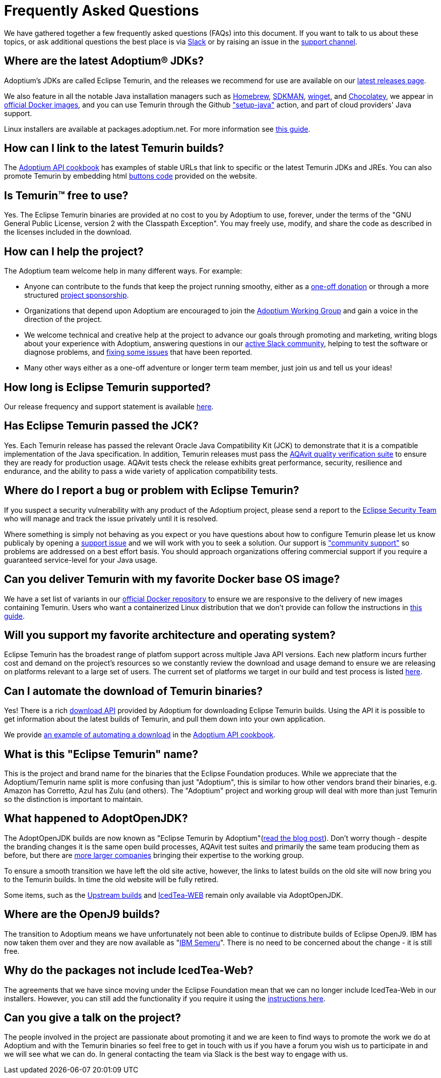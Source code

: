 = Frequently Asked Questions
:page-authors: gdams, karianna, sxa555, aahlenst, sxa, tellison, kemitix, Fishbowler

We have gathered together a few frequently asked questions (FAQs) into
this document.
If you want to talk to us about these topics, or ask additional questions
the best place is via
https://adoptium.net/slack.html[Slack] or by raising an issue in the
https://github.com/adoptium/adoptium-support[support channel].

== Where are the latest Adoptium(R) JDKs?

Adoptium's JDKs are called Eclipse Temurin, and the releases we recommend for
use are available on our https://adoptium.net/temurin/releases/[latest releases page].

We also feature in all the notable Java installation managers such as
https://formulae.brew.sh/cask/temurin[Homebrew], https://sdkman.io/[SDKMAN],
https://github.com/microsoft/winget-cli[winget], and https://chocolatey.org/[Chocolatey], we appear in
https://hub.docker.com/_/eclipse-temurin[official Docker images], and you can
use Temurin through the Github
https://github.com/marketplace/actions/setup-java-jdk#basic["setup-java"]
action, and part of cloud providers' Java support.

Linux installers are available at packages.adoptium.net. For more
information see link:/installation/linux[this guide].

== How can I link to the latest Temurin builds?

The
https://github.com/adoptium/api.adoptium.net/blob/main/docs/cookbook.adoc#example-two-linking-to-the-latest-jdk-or-jre[Adoptium API cookbook]
has examples of stable URLs that link to specific or the latest Temurin JDKs and JREs. You can also promote Temurin by embedding html
https://adoptium.net/en-GB/temurin/buttons/[buttons code]
provided on the website.

== Is Temurin(TM) free to use?

Yes. The Eclipse Temurin binaries are provided at no cost to you by Adoptium to use,
forever, under the terms of the "GNU General Public License, version 2 with the
Classpath Exception". You may freely use, modify, and share the code as described
in the licenses included in the download.

== How can I help the project?

The Adoptium team welcome help in many different ways. For example:

* Anyone can contribute to the funds that keep the project running smoothy, either
as a https://www.eclipse.org/donate/adoptium/[one-off donation] or through a
more structured link:/sponsors[project sponsorship].

* Organizations that depend upon Adoptium are encouraged to join the
link:/members[Adoptium Working Group] and gain a voice in the direction of the project.

* We welcome technical and creative help at the project to advance our goals through
promoting and marketing, writing blogs about your experience with Adoptium, answering
questions in our link:/slack[active Slack community], helping to test the
software or diagnose problems, and link:/docs/first-timer-support[fixing some
issues] that have been reported.

* Many other ways either as a one-off adventure or longer term team member, just
join us and tell us your ideas!

== How long is Eclipse Temurin supported?

Our release frequency and support statement is available
https://adoptium.net/support/[here].

== Has Eclipse Temurin passed the JCK?

Yes. Each Temurin release has passed the relevant Oracle Java Compatibility Kit (JCK)
to demonstrate that it is a compatible implementation of the Java specification.
In addition, Temurin releases must pass the link:/aqavit[AQAvit quality verification suite]
to ensure they are ready for production usage. AQAvit tests check the release exhibits
great performance, security, resilience and endurance, and the ability to pass a wide
variety of application compatibility tests.

== Where do I report a bug or problem with Eclipse Temurin?

If you suspect a security vulnerability with any product of the Adoptium project,
please send a report to the https://www.eclipse.org/security/[Eclipse Security Team]
who will manage and track the issue privately until it is resolved.

Where something is simply not behaving as you expect or you have questions about
how to configure Temurin please let us know publicaly by opening a
https://github.com/adoptium/adoptium-support/issues/new/choose[support issue] and we will
work with you to seek a solution. Our support is link:/support["community support"]
so problems are addressed on a best effort basis. You should approach organizations
offering commercial support if you require a guaranteed service-level for your Java
usage.

== Can you deliver Temurin with my favorite Docker base OS image?

We have a set list of variants in our
https://hub.docker.com/_/eclipse-temurin[official Docker repository] to ensure we
are responsive to the delivery of new images containing Temurin. Users
who want a containerized Linux distribution that we don’t provide can follow
the instructions in
https://adoptium.net/blog/2021/08/using-jlink-in-dockerfiles/[this
guide].

== Will you support my favorite architecture and operating system?

Eclipse Temurin has the broadest range of platfom support across multiple Java API
versions. Each new platform incurs further cost and demand on the project's
resources so we constantly review the download and usage demand to ensure we
are releasing on platforms relevant to a large set of users. The current
set of platforms we target in our build and test process is listed link:/supported-platforms[here].

== Can I automate the download of Temurin binaries?

Yes! There is a rich https://api.adoptium.net/q/swagger-ui/[download API]
provided by Adoptium for downloading Eclipse Temurin builds. Using the API it is
possible to get information about the latest builds of Temurin, and pull
them down into your own application.

We provide
https://github.com/adoptium/api.adoptium.net/blob/main/docs/cookbook.adoc#example-three-scripting-a-download-using-the-adoptium-api[an example of automating a download]
in the
https://github.com/adoptium/api.adoptium.net/blob/main/docs/cookbook.adoc#adoptium-api-cookbook[Adoptium API cookbook].

== What is this "Eclipse Temurin" name?

This is the project and brand name for the binaries that the Eclipse
Foundation produces.
While we appreciate that the Adoptium/Temurin name split
is more confusing than just "Adoptium", this is similar to how other
vendors brand their binaries, e.g. Amazon has Corretto, Azul has Zulu
(and others). The "Adoptium" project and working group will deal with
more than just Temurin so the distinction is important to maintain.

== What happened to AdoptOpenJDK?

The AdoptOpenJDK builds are now known as "Eclipse Temurin by
Adoptium"(https://adoptium.net/blog/2021/08/adoptium-celebrates-first-release/[read the blog post]).
Don’t worry though - despite the branding changes it is the same open build processes,
AQAvit test suites and primarily the same team producing them as before, but
there are link:/members[more larger companies] bringing their expertise
to the working group.

To ensure a smooth transition we have left the old site active, however,
the links to latest builds on the old site will now bring you to the
Temurin builds. In time the old website will be fully retired.

Some items, such as the https://adoptopenjdk.net/upstream.html[Upstream builds]
and https://adoptopenjdk.net/icedtea-web.html[IcedTea-WEB] remain only available
via AdoptOpenJDK.

== Where are the OpenJ9 builds?

The transition to Adoptium means we have unfortunately not been able to
continue to distribute builds of Eclipse OpenJ9. IBM has now taken them
over and they are now available as
"https://developer.ibm.com/languages/java/semeru-runtimes/[IBM Semeru]".
There is no need to be concerned about the change - it is still free.

== Why do the packages not include IcedTea-Web?

The agreements that we have since moving under the Eclipse Foundation
mean that we can no longer include IcedTea-Web in our installers.
However, you can still add the functionality if you require it using the
https://blog.adoptopenjdk.net/2018/10/using-icedtea-web-browser-plug-in-with-adoptopenjdk/[instructions
here].

== Can you give a talk on the project?

The people involved in the project are passionate about promoting it and
we are keen to find ways to promote the work we do at Adoptium and with
the Temurin binaries so feel free to get in touch with us if you have a
forum you wish us to participate in and we will see what we can do. In
general contacting the team via Slack is the best way to engage with us.
